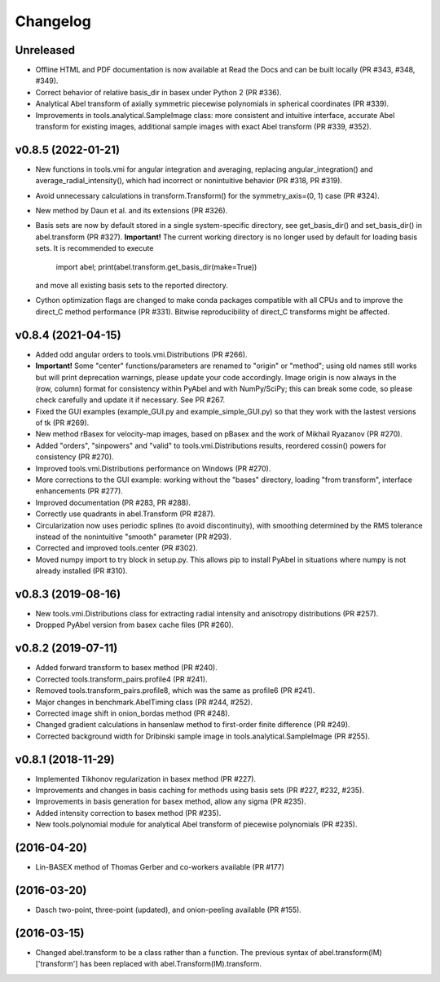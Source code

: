 Changelog
=========

Unreleased
----------

* Offline HTML and PDF documentation is now available at Read the Docs and can
  be built locally (PR #343, #348, #349).
* Correct behavior of relative basis_dir in basex under Python 2 (PR #336).
* Analytical Abel transform of axially symmetric piecewise polynomials in
  spherical coordinates (PR #339).
* Improvements in tools.analytical.SampleImage class: more consistent and
  intuitive interface, accurate Abel transform for existing images, additional
  sample images with exact Abel transform (PR #339, #352).

v0.8.5 (2022-01-21)
-------------------

* New functions in tools.vmi for angular integration and averaging, replacing
  angular_integration() and average_radial_intensity(), which had incorrect or
  nonintuitive behavior (PR #318, PR #319).
* Avoid unnecessary calculations in transform.Transform() for the
  symmetry_axis=(0, 1) case (PR #324).
* New method by Daun et al. and its extensions (PR #326).
* Basis sets are now by default stored in a single system-specific directory,
  see get_basis_dir() and set_basis_dir() in abel.transform (PR #327).
  **Important!** The current working directory is no longer used by default for
  loading basis sets. It is recommended to execute

    import abel; print(abel.transform.get_basis_dir(make=True))

  and move all existing basis sets to the reported directory.
* Cython optimization flags are changed to make conda packages compatible with
  all CPUs and to improve the direct_C method performance (PR #331). Bitwise
  reproducibility of direct_C transforms might be affected.

v0.8.4 (2021-04-15)
-------------------
* Added odd angular orders to tools.vmi.Distributions (PR #266).
* **Important!** Some "center" functions/parameters are renamed to "origin" or
  "method"; using old names still works but will print deprecation warnings,
  please update your code accordingly. Image origin is now always in the
  (row, column) format for consistency within PyAbel and with NumPy/SciPy; this
  can break some code, so please check carefully and update it if necessary.
  See PR #267.
* Fixed the GUI examples (example_GUI.py and example_simple_GUI.py)
  so that they work with the lastest versions of tk (PR #269).
* New method rBasex for velocity-map images, based on pBasex and the work of
  Mikhail Ryazanov (PR #270).
* Added "orders", "sinpowers" and "valid" to tools.vmi.Distributions results,
  reordered cossin() powers for consistency (PR #270).
* Improved tools.vmi.Distributions performance on Windows (PR #270).
* More corrections to the GUI example: working without the "bases" directory,
  loading "from transform", interface enhancements (PR #277).
* Improved documentation (PR #283, PR #288).
* Correctly use quadrants in abel.Transform (PR #287).
* Circularization now uses periodic splines (to avoid discontinuity), with
  smoothing determined by the RMS tolerance instead of the nonintuitive
  "smooth" parameter (PR #293).
* Corrected and improved tools.center (PR #302).
* Moved numpy import to try block in setup.py. This allows pip to install
  PyAbel in situations where numpy is not already installed (PR #310).

v0.8.3 (2019-08-16)
-------------------
* New tools.vmi.Distributions class for extracting radial intensity and
  anisotropy distributions (PR #257).
* Dropped PyAbel version from basex cache files (PR #260).

v0.8.2 (2019-07-11)
-------------------
* Added forward transform to basex method (PR #240).
* Corrected tools.transform_pairs.profile4 (PR #241).
* Removed tools.transform_pairs.profile8, which was the same as profile6
  (PR #241).
* Major changes in benchmark.AbelTiming class (PR #244, #252).
* Corrected image shift in onion_bordas method (PR #248).
* Changed gradient calculations in hansenlaw method to first-order finite
  difference (PR #249).
* Corrected background width for Dribinski sample image in
  tools.analytical.SampleImage (PR #255).

v0.8.1 (2018-11-29)
-------------------
* Implemented Tikhonov regularization in basex method (PR #227).
* Improvements and changes in basis caching for methods using basis sets
  (PR #227, #232, #235).
* Improvements in basis generation for basex method, allow any sigma (PR #235).
* Added intensity correction to basex method (PR #235).
* New tools.polynomial module for analytical Abel transform of piecewise
  polynomials (PR #235).


(2016-04-20)
------------
* Lin-BASEX method of Thomas Gerber and co-workers available (PR #177)

(2016-03-20)
------------
* Dasch two-point, three-point (updated), and onion-peeling available
  (PR #155).
 
(2016-03-15)
------------
* Changed abel.transform to be a class rather than a function. The previous
  syntax of abel.transform(IM)['transform'] has been replaced with
  abel.Transform(IM).transform.
